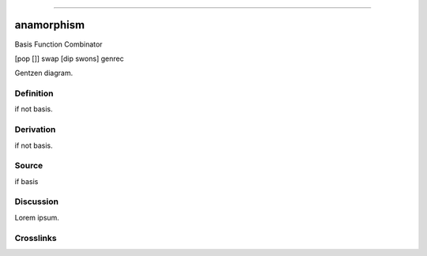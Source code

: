 --------------

anamorphism
^^^^^^^^^^^^^

Basis Function Combinator

[pop []] swap [dip swons] genrec

Gentzen diagram.


Definition
~~~~~~~~~~

if not basis.


Derivation
~~~~~~~~~~

if not basis.


Source
~~~~~~~~~~

if basis


Discussion
~~~~~~~~~~

Lorem ipsum.


Crosslinks
~~~~~~~~~~

